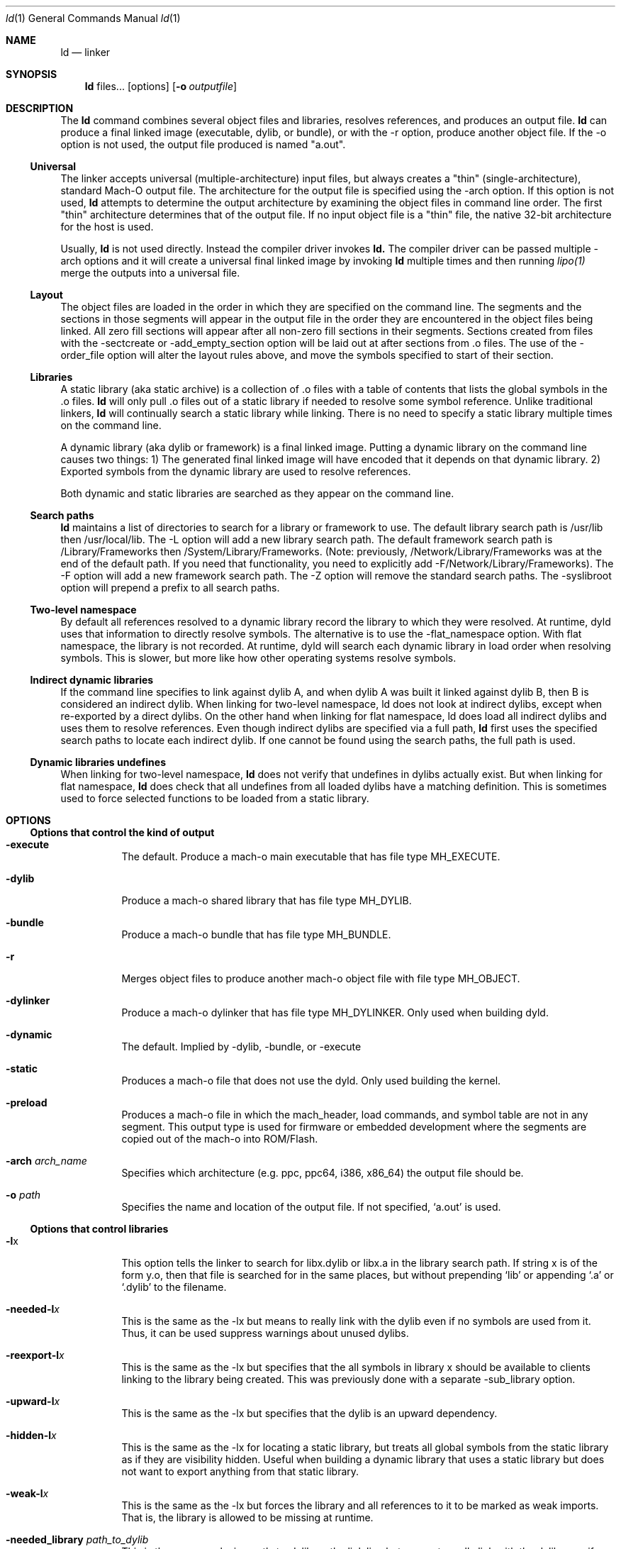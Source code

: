 .Dd September 10, 2020
.Dt ld 1
.Os Darwin
.Sh NAME
.Nm ld
.Nd "linker"
.Sh SYNOPSIS
.Nm
files...
.Op options
.Op Fl o Ar outputfile
.Sh DESCRIPTION
The
.Nm ld
command combines several object files and libraries, resolves references, and
produces an output file.
.Nm ld
can produce a final linked image (executable, dylib, or bundle), or with the -r
option, produce another object file.  If the -o option is not used, the output
file produced is named "a.out".
.Ss Universal
The linker accepts universal (multiple-architecture) input files, but
always creates a "thin" (single-architecture), standard Mach-O output file.
The architecture for the output file is specified using the -arch option.
If this option is not used,
.Nm ld
attempts to determine the output architecture by examining the object
files in command line order.  The first "thin"
architecture determines that of the output file.  If no input
object file is a "thin" file, the native 32-bit architecture for the host is used.
.Pp
Usually,
.Nm ld
is not used directly.  Instead the compiler driver invokes
.Nm ld.
The compiler driver can be passed multiple -arch options and it will create a
universal final linked image by invoking
.Nm ld
multiple times and then running
.Xr lipo(1)
merge the outputs into a universal file.
.Ss Layout
The object files are loaded in the order in which they are specified on the
command line.  The segments and the sections in those segments will appear in
the output file in the order they are encountered in the object files being linked.
All zero fill sections will appear after all non-zero fill sections in their segments.
Sections created from files with the -sectcreate or -add_empty_section option
will be laid out at after sections from .o files. The use of the -order_file option
will alter the layout rules above, and move the symbols specified to start of their section.
.Ss Libraries
A static library (aka static archive) is a collection of .o files with a table of contents
that lists the global symbols in the .o files.
.Nm ld
will only pull .o files out of a static library if needed to resolve some symbol reference.
Unlike traditional linkers,
.Nm ld
will continually search a static library while linking. There is no need to specify a static
library multiple times on the command line.
.Pp
A dynamic library (aka dylib or framework) is a final linked image.  Putting a dynamic
library on the command line causes two things: 1) The generated final linked image
will have encoded that it depends on that dynamic library. 2) Exported symbols from the
dynamic library are used to resolve references.
.Pp
Both dynamic and static libraries are searched as they appear on the command line.
.Ss Search paths
.Nm ld
maintains a list of directories to search for a library or framework to use.  The default
library search path is /usr/lib then /usr/local/lib.  The -L option will add a new library search
path.  The default framework search path is /Library/Frameworks then /System/Library/Frameworks.
(Note: previously, /Network/Library/Frameworks was at the end of the default path.  If you need
that functionality, you need to explicitly add -F/Network/Library/Frameworks).
The -F option will add a new framework search path.  The -Z option will remove
the standard search paths.  The -syslibroot option will prepend a prefix to all search
paths.
.Ss Two-level namespace
By default all references resolved to a dynamic library record the library to which
they were resolved. At runtime, dyld uses that information to directly resolve
symbols.  The alternative is to use the -flat_namespace option.  With flat namespace,
the library is not recorded.  At runtime, dyld will search each dynamic library in load
order when resolving symbols. This is slower, but more like how other operating systems
resolve symbols.
.Ss Indirect dynamic libraries
If the command line specifies to link against dylib A, and when dylib A was built it linked
against dylib B, then B is considered an indirect dylib.
When linking for two-level namespace, ld does not look at indirect dylibs, except when
re-exported by a direct dylibs.  On the other hand when linking for flat namespace,
ld does load all indirect dylibs and uses them to resolve references.
Even though indirect dylibs are specified via a full path,
.Nm ld
first uses the specified search paths to locate each indirect dylib.  If one cannot
be found using the search paths, the full path is used.
.Ss Dynamic libraries undefines
When linking for two-level namespace,
.Nm ld
does not verify that undefines in dylibs actually
exist.  But when linking for flat namespace,
.Nm ld
does check that all undefines from all loaded dylibs have a matching definition.
This is sometimes used to force selected functions to be loaded from a static library.
.Sh OPTIONS
.Ss Options that control the kind of output
.Bl -tag
.It Fl execute
The default.  Produce a mach-o main executable that has file type MH_EXECUTE.
.It Fl dylib
Produce a mach-o shared library that has file type MH_DYLIB.
.It Fl bundle
Produce a mach-o bundle that has file type MH_BUNDLE.
.It Fl r
Merges object files to produce another mach-o object file with file type MH_OBJECT.
.It Fl dylinker
Produce a mach-o dylinker that has file type MH_DYLINKER.  Only used when building dyld.
.It Fl dynamic
The default.  Implied by -dylib, -bundle, or -execute
.It Fl static
Produces a mach-o file that does not use the dyld.  Only used building the kernel.
.It Fl preload
Produces a mach-o file in which the mach_header, load commands, and symbol table are
not in any segment.  This output type is used for firmware or embedded development
where the segments are copied out of the mach-o into ROM/Flash.
.It Fl arch Ar arch_name
Specifies which architecture (e.g. ppc, ppc64, i386, x86_64) the output file should be.
.It Fl o Ar path
Specifies the name and location of the output file.  If not specified, `a.out' is used.
.El
.Ss Options that control libraries
.Bl -tag
.It Fl l Ns x
This option tells the linker to search for libx.dylib or libx.a in the library search path.
If string x is of the form y.o, then that file is searched for in the same places, but without
prepending `lib' or appending `.a' or `.dylib' to the filename.
.It Fl needed-l Ns Ar x
This is the same as the -lx but means to really link with the dylib even if no
symbols are used from it.  Thus, it can be used suppress warnings about unused dylibs.
.It Fl reexport-l Ns Ar x
This is the same as the -lx but specifies that the all symbols in library x should be available to
clients linking to the library being created.  This was previously done with a separate -sub_library option.
.It Fl upward-l Ns Ar x
This is the same as the -lx but specifies that the dylib is an upward dependency.
.It Fl hidden-l Ns Ar x
This is the same as the -lx for locating a static library, but treats all global symbols from the static library
as if they are visibility hidden.  Useful when building a dynamic library that uses a static library but does
not want to export anything from that static library.
.It Fl weak-l Ns Ar x
This is the same as the -lx but forces the library and all references to it to be marked as weak imports.
That is, the library is allowed to be missing at runtime.
.It Fl needed_library Ar path_to_dylib
This is the same as placing path_to_dylib on the link line but means to really link with the dylib even if no
symbols are used from it.  Thus, it can be used suppress warnings about unused dylibs.
.It Fl reexport_library Ar path_to_library
This is the same as listing a file name path to a library on the link line and it specifies that the
all symbols in library path should be available to clients linking to the library being created.
This was previously done with a separate -sub_library option.
.It Fl upward_library Ar path_to_library
This is the same as listing a file name path to a library on the link line but also marks
the dylib as an upward dependency.
.It Fl weak_library Ar path_to_library
This is the same as listing a file name path to a library on the link line except that it forces the
library and all references to it to be marked as weak imports.
.It Fl L Ns dir
Add
.Ar dir
to the list of directories in which to search for libraries.
Directories specified with -L are searched in the order they appear on the command line
and before the default search path. In Xcode4 and later, there can be a space between
the -L and directory.
.It Fl Z
Do not search the standard directories when searching for libraries and frameworks.
.It Fl syslibroot Ar rootdir
Prepend
.Ar rootdir
to all search paths when searching for libraries or frameworks.
.It Fl search_paths_first
This is now the default (in Xcode4 tools).  When processing -lx the linker now searches each directory
in its library search paths for `libx.dylib' then `libx.a' before the moving on to the next path
in the library search path.
.It Fl search_dylibs_first
Changes the searching behavior for libraries.  The default is that when processing -lx the linker
searches each directory in its library search paths for `libx.dylib' then `libx.a'.
This option changes the behavior to first search for a file of the form `libx.dylib' in each directory
in the library search path, then a file of the form `libx.a' is searched for in the library search paths.
This option restores the search behavior of the linker prior to Xcode4.
.It Fl framework Ar name[,suffix]
This option tells the linker to search for `name.framework/name' the framework search path.
If the optional suffix is specified the framework is first searched for the name with the suffix and then without
(e.g. look for `name.framework/name_suffix' first, if not there try `name.framework/name').
.It Fl needed_framework Ar name[,suffix]
This is the same as the -framework name[,suffix] but means to really link with the framework even if no
symbols are used from it.  Thus, it can be used suppress warnings about unused dylibs.
.It Fl weak_framework Ar name[,suffix]
This is the same as the -framework name[,suffix] but forces the framework and all
references to it to be marked as weak imports.  Note: due to a clang optimizations, if functions
are not marked weak, the compiler will optimize out any checks if the function address is NULL.
.It Fl reexport_framework Ar name[,suffix]
This is the same as the -framework name[,suffix] but also specifies that the
all symbols in that framework should be available to clients linking to the library being created.
This was previously done with a separate -sub_umbrella option.
.It Fl upward_framework Ar name[,suffix]
This is the same as the -framework name[,suffix] but also specifies that the
framework is an upward dependency.
.It Fl F Ns dir
Add
.Ar dir
to the list of directories in which to search for frameworks.
Directories specified with -F are searched in the order they appear on the command line
and before the default search path. In Xcode4 and later, there can be a space between
the -F and directory.
.It Fl all_load
Loads all members of static archive libraries.
.It Fl ObjC
Loads all members of static archive libraries that implement an Objective-C class or category.
.It Fl force_load Ar path_to_archive
Loads all members of the specified static archive library.  Note: -all_load forces all members of all
archives to be loaded.  This option allows you to target a specific archive.
.It Fl load_hidden Ar path_to_archive
Uses specified static library as usual, but treats all global symbols from the static library to
as if they are visibility hidden.  Useful when building a dynamic library that uses a static library but does
not want to export anything from that static library.
.It Fl image_suffix Ar suffix
Search for libraries and frameworks with
.Ar suffix
and then without (e.g. look for `name.framework/name_suffix' first, if not there
try `name.framework/name', or `libname_suffix.a' first, if not there try `libname.a').
.El
.Ss Options that control additional content
.Bl -tag
.It Fl sectcreate Ar segname sectname file
The section
.Ar sectname
in the segment
.Ar segname
is created from the contents of file
.Ar file.
If there's a section (segname,sectname) from any other input, the linker will append the content from the file to that section.
.It Fl add_empty_section Ar segname sectname
An empty section named
.Ar sectname
in the segment
.Ar segname.
If any of the inputs contains a section (segname,sectname), that section will be included in the
output, and this option will be ignored.
.It Fl filelist Ar file[,dirname]
Specifies that the linker should link the files listed in
.Ar file .
This is an alternative to listing the files on the command line.
The file names are listed one per line separated only by newlines. (Spaces and tabs are assumed to be part of the file name.)
If the optional directory name,
.Ar dirname
is specified, it is prepended to each name in the list file.
.It Fl dtrace Ar file
Enables dtrace static probes when producing a final linked image.  The file
.Ar file
must be a DTrace script which declares the static probes.
.El
.Ss Options that control optimizations
.Bl -tag
.It Fl dead_strip
Remove functions and data that are unreachable by the entry point or exported symbols.
.It Fl order_file Ar file
Alters the order in which functions and data are laid out.  For each section in the output file,
any symbol in that section that are specified in the order file
.Ar file
is moved to the start of its section and laid out in the same order as in the order file
.Ar file .
Order files are text files with one symbol name per line.  Lines starting with a # are comments.
A symbol name may be optionally preceded with its object file leaf name and a colon (e.g. foo.o:_foo).
This is useful for static functions/data that occur in multiple files.
A symbol name may also be optionally preceded with the architecture (e.g. ppc:_foo or ppc:foo.o:_foo).
This enables you to have one order file that works for multiple architectures.
Literal c-strings may be ordered by by quoting the string (e.g. "Hello, world\\n") in the order file.
.It Fl no_order_inits
When the -order_file option is not used, the linker lays out functions in object file order and
it moves all initializer routines to the start of the __text section and terminator routines
to the end. Use this option to disable the automatic rearrangement of initializers and terminators.
.It Fl no_order_data
By default the linker reorders global data in the __DATA segment so that all global variables that
dyld will need to adjust at launch time will early in the __DATA segment.  This reduces the number
of dirty pages at launch time.  This option disables that optimization.
.It Fl platform_version Ar platform Ar min_version Ar sdk_version
This is set to indicate the platform, oldest supported version of that platform that output is to be
used on, and the SDK that the output was built against.
.Ar platform
is a numeric value as defined in <mach-o/loader.h>, or it may be one of the following strings:
.Bl -tag -compact
.It \(bu macos
.It \(bu ios
.It \(bu tvos
.It \(bu watchos
.It \(bu bridgeos
.It \(bu mac-catalyst
.It \(bu ios-simulator
.It \(bu tvos-simulator
.It \(bu watchos-simulator
.It \(bu driverkit
.El
Specifying a newer min or SDK version enables the linker to assume features of that OS or SDK in the
output file. The format of
.Ar min_version
and
.Ar sdk_version
is a version number such as 10.13 or 10.14
.It Fl macos_version_min Ar version
This is set to indicate the oldest macOS version that that the output is to be used on.  Specifying
a later version enables the linker to assumes features of that OS in the output file.  The format of
.Ar version
is a macOS version number such as 10.9 or 10.14
.It Fl ios_version_min Ar version
This is set to indicate the oldest iOS version that that the output is to be used on.  Specifying
a later version enables the linker to assumes features of that OS in the output file.  The format of
.Ar version
is an iOS version number such as 3.1 or 4.0
.It Fl image_base Ar address
Specifies the preferred load address for a dylib or bundle. The argument
.Ar address
is a hexadecimal number with an optional leading 0x.  By choosing non-overlapping address for all
dylibs and bundles that a program loads, launch time can be improved because dyld will not need to
"rebase" the image (that is, adjust pointers within the image to work at the loaded address).
It is often easier to not use this option, but instead use the rebase(1) tool, and give it a list of dylibs.
It will then choose non-overlapping addresses for the list and rebase them all.
This option is also called -seg1addr for compatibility.
.It Fl no_implicit_dylibs
When creating a two-level namespace final linked image, normally the linker will hoist up public dylibs
that are implicitly linked to make the two-level namespace
encoding more efficient for dyld.  For example, Cocoa re-exports AppKit and AppKit re-exports Foundation.
If you link with -framework Cocoa and use a symbol from Foundation, the linker will implicitly add a load
command to load Foundation and encode the symbol as coming from Foundation.  If you use this option,
the linker will not add a load command for Foundation and encode the symbol as coming from Cocoa.  Then
at runtime dyld will have to search Cocoa and AppKit before finding the symbol in Foundation.
.It Fl exported_symbols_order Ar file
When targeting Mac OS X 10.6 or later, the format of the exported symbol information can be optimized to
make lookups of popular symbols faster.  This option is used to pass a file containing a list of
the symbols most frequently used by clients of the dynamic library being built. Not all exported symbols
need to be listed.
.It Fl no_zero_fill_sections
By default the linker moves all zero fill sections to the end of the __DATA segment and configures
them to use no space on disk.  This option suppresses that optimization, so zero-filled data occupies
space on disk in a final linked image.
.It Fl merge_zero_fill_sections
Causes all zero-fill sections in the __DATA segment to be merged into one __zerofill section.
.It Fl no_branch_islands
Disables linker creation of branch islands which allows images to be created that are larger than the
maximum branch distance. Useful with -preload when code is in multiple sections but all are within
the branch range.
.El
.Ss Options when creating a dynamic library (dylib)
.Bl -tag
.It Fl install_name Ar name
Sets an internal "install path" (LC_ID_DYLIB) in a dynamic library. Any clients linked against the library
will record that path as the way dyld should locate this library.  If this option is not specified, then
the -o path will be used.  This option is also called -dylib_install_name for compatibility.
.It Fl mark_dead_strippable_dylib
Specifies that the dylib being built can be dead strip by any client.  That is, the dylib has
no initialization side effects.  So if a client links against the dylib, but never uses
any symbol from it, the linker can optimize away the use of the dylib.
.It Fl compatibility_version Ar number
Specifies the compatibility version number of the library.  When a library is loaded by dyld, the
compatibility version is checked and if the program's version is greater that the library's version, it is an error.
The format of
.Ar number
is X[.Y[.Z]] where X must be a positive non-zero number less than or equal to 65535,
and .Y and .Z are optional and if present must be non-negative numbers less than or equal to 255.
If the compatibility version number is not specified, it has a value of 0 and no checking is done when the library is used.
This option is also called -dylib_compatibility_version for compatibility.
.It Fl current_version Ar number
Specifies the current version number of the library. The current version of the library can be obtained
programmatically by the user of the library so it can determine exactly which version of the library it is using.
The format of
.Ar number
is X[.Y[.Z]] where X must be a positive non-zero number less than or equal to 65535,
and .Y and .Z are optional and if present must be non-negative numbers less than or equal to 255.
If the version number is not specified, it has a value of 0.
This option is also called -dylib_current_version for compatibility.
.El
.Ss Options when creating a main executable
.Bl -tag
.It Fl pie
This makes a special kind of main executable that is position independent (PIE).  On Mac OS X 10.5 and later, the OS
the OS will load a PIE at a random address each time it is executed.  You cannot create a PIE from .o files compiled
with -mdynamic-no-pic.  That means the codegen is less optimal, but the address randomization adds some
security. When targeting Mac OS X 10.7 or later PIE is the default for main executables.
.It Fl no_pie
Do not make a position independent executable (PIE).  This is the default, when targeting 10.6 and earlier.
.It Fl pagezero_size Ar size
By default the linker creates an unreadable segment starting at address zero named __PAGEZERO.  Its existence
will cause a bus error if a NULL pointer is dereferenced.  The argument
.Ar size
is a hexadecimal number with an optional leading 0x.  If
.Ar size
is zero, the linker will not generate a page zero segment.  By default on 32-bit architectures the page zero size
is 4KB.  On 64-bit architectures, the default size is 4GB.
.It Fl stack_size Ar size
Specifies the maximum stack size for the main thread in a program.  Without this option a program has a 8MB stack.
The argument
.Ar size
is a hexadecimal number with an optional leading 0x. The
.Ar size
should be a multiple of the architecture's page size (4KB or 16KB).
.It Fl allow_stack_execute
Marks executable so that all stacks in the task will be given stack execution privilege. This includes pthread stacks. This option is only valid when targeting architectures that support stack execution (i.e. Intel).
.It Fl export_dynamic
Preserves all global symbols in main executables during LTO.  Without this option, Link Time Optimization
is allowed to inline and remove global functions. This option is used when a main executable may load
a plug-in which requires certain symbols from the main executable.
.El
.Ss Options when creating a bundle
.Bl -tag
.It Fl bundle_loader Ar executable
This specifies the
.Ar executable
that will be loading the bundle output file being linked.
Undefined symbols from the bundle are checked against the specified
.Ar executable
like it was one of the
dynamic libraries the bundle was linked with.
.El
.Ss Options when creating an object file
.Bl -tag
.It Fl keep_private_externs
Don't turn private external (aka visibility=hidden) symbols into static symbols,
but rather leave them as private external in the resulting object file.
.It Fl d
Force definition of common symbols.  That is, transform tentative definitions into real definitions.
.El
.Ss Options that control symbol resolution
.Bl -tag
.It Fl exported_symbols_list Ar filename
The specified
.Ar filename
contains a list of global symbol names that will remain as global symbols in the output file.
All other global symbols will be treated as if they were marked as __private_extern__ (aka visibility=hidden)
and will not be global in the output file. The symbol names listed in filename must be one per line.
Leading and trailing white space are not part of the symbol name.
Lines starting with # are ignored, as are lines with only white space.
Some wildcards (similar to shell file matching) are supported.  The * matches zero or more characters.
The ? matches one character.  [abc] matches one character which must be an 'a', 'b', or 'c'.  [a-z] matches
any single lower case letter from 'a' to 'z'.
.It Fl exported_symbol Ar symbol
The specified
.Ar symbol
is added to the list of global symbols names that will remain as global symbols in the output file.  This
option can be used multiple times.  For short lists, this can be more convenient than creating a file and using
-exported_symbols_list.
.It Fl unexported_symbols_list Ar file
The specified
.Ar filename
contains a list of global symbol names that will not remain as global symbols in the output file.
The symbols will be treated as if they were marked as __private_extern__ (aka visibility=hidden) and will not be global
in the output file. The symbol names listed in filename must be one per line.
Leading and trailing white space are not part of the symbol name.
Lines starting with # are ignored, as are lines with only white space.
Some wildcards (similar to shell file matching) are supported.  The * matches zero or more characters.
The ? matches one character.  [abc] matches one character which must be an 'a', 'b', or 'c'.  [a-z] matches
any single lower case letter from 'a' to 'z'.
.It Fl unexported_symbol Ar symbol
The specified
.Ar symbol
is added to the list of global symbols names that will not remain as global symbols in the output file.  This
option can be used multiple times.  For short lists, this can be more convenient than creating a file and using
-unexported_symbols_list.
.It Fl reexported_symbols_list Ar file
The specified
.Ar filename
contains a list of symbol names that are implemented in a dependent dylib and should be re-exported
through the dylib being created.
.It Fl alias Ar symbol_name Ar alternate_symbol_name
Create an alias named
.Ar alternate_symbol_name
for the symbol
.Ar symbol_name .
By default the alias symbol has global visibility.  This option was previous the -idef:indir option.
.It Fl alias_list Ar filename
The specified
.Ar filename
contains a list of aliases. The symbol name and its alias are on one line, separated by whitespace.
Lines starting with # are ignored.
.It Fl flat_namespace
Alters how symbols are resolved at build time and runtime.  With -two_levelnamespace (the default), the linker
only searches dylibs on the command line for symbols, and records in which dylib they were found.  With -flat_namespace,
the linker searches all dylibs on the command line and all dylibs those original dylibs depend on.  The linker
does not record which dylib an external symbol came from, so at runtime dyld again searches all images and uses
the first definition it finds.  In addition, any undefines in loaded flat_namespace dylibs must be resolvable
at build time.
.It Fl u Ar symbol_name
Specified that symbol
.Ar symbol_name
must be defined for the link to succeed.  This is useful to force selected functions to be loaded
from a static library.
.It Fl U Ar symbol_name
Specified that it is ok for
.Ar symbol_name
to have no definition.  With -two_levelnamespace, the resulting symbol will be marked dynamic_lookup which
means dyld will search all loaded images.
.It Fl undefined Ar treatment
Specifies how undefined symbols are to be treated. Options are: error, warning, suppress, or dynamic_lookup.  The
default is error.
.It Fl rpath Ar path
Add
.Ar path
to the runpath search path list for image being created.  At runtime, dyld uses the runpath when searching
for dylibs whose load path begins with @rpath/.
.It Fl commons Ar treatment
Specifies how commons (aka tentative definitions) are resolved with respect to dylibs.  Options are:
ignore_dylibs, use_dylibs, error.  The default is ignore_dylibs which means the linker will turn a tentative
definition in an object file into a real definition and not even check dylibs for conflicts.  The dylibs
option means the linker should check linked dylibs for definitions and use them to replace tentative definitions
from object files.  The error option means the linker should issue an error whenever a tentative definition in an
object file conflicts with an external symbol in a linked dylib.  See also -warn_commons.
.El
.Ss Options for introspecting the linker
.Bl -tag
.It Fl why_load
Log why each object file in a static library is loaded. That is, what symbol was needed.  Also called -whyload
for compatibility.
.It Fl why_live Ar symbol_name
Logs a chain of references to
.Ar symbol_name .
Only applicable with -dead_strip .
It can help debug why something that you think should be dead strip removed is not removed.
See -exported_symbols_list for syntax and use of wildcards.
.It Fl print_statistics
Logs information about the amount of memory and time the linker used.
.It Fl t
Logs each file (object, archive, or dylib) the linker loads.  Useful for debugging problems with search paths where the wrong library is loaded.
.It Fl whatsloaded
Logs just object files the linker loads.
.It Fl order_file_statistics
Logs information about the processing of a -order_file.
.It Fl map Ar map_file_path
Writes a map file to the specified path which details all symbols and their addresses in the output image.
.El
.Ss Options for controlling symbol table optimizations
.Bl -tag
.It Fl S
Do not put debug information (STABS or DWARF) in the output file.
.It Fl x
Do not put non-global symbols in the output file's symbol table. Non-global symbols are useful when debugging and
getting symbol names in back traces, but are not used at runtime. If -x is used with -r
non-global symbol names are not removed, but instead replaced with a unique, dummy name
that will be automatically removed when linked into a final linked image.  This
allows dead code stripping, which uses symbols to break up code and data, to
work properly and provides the security of having source symbol names removed.
.It Fl non_global_symbols_strip_list Ar filename
The specified
.Ar filename
contains a list of non-global symbol names that should be removed from the output file's symbol table.  All other
non-global symbol names will remain in the output files symbol table. See -exported_symbols_list for syntax and use
of wildcards.
.It Fl non_global_symbols_no_strip_list Ar filename
The specified
.Ar filename
contains a list of non-global symbol names that should be remain in the output file's symbol table.  All other
symbol names will be removed from the output file's symbol table. See -exported_symbols_list for syntax and use
of wildcards.
.It Fl oso_prefix Ar prefix-path
When generating the debug map, the linker will remove the specified
.Ar prefix-path
from the path in OSO symbols. This can be used so to help build servers generate identical binaries.
.El
.Ss Options for Bitcode build flow
.Bl -tag
.It Fl bitcode_bundle
Generates an embedded bitcode bundle in the output binary. The bitcode bundle is embedded in __LLVM, __bundle section.
This option requires all the object files, static libraries and user frameworks/dylibs contain bitcode.
Note: not all the linker options are supported to use together with -bitcode_bundle.
.It Fl bitcode_hide_symbols
Specifies this option together with -bitcode_bundle to hide all non-exported symbols from output bitcode bundle.
The hide symbol process might not be reversible. To obtain a reverse mapping file to recover all the symbols, use
-bitcode_symbol_map option.
.It Fl bitcode_symbol_map Ar path
Specifies the output for bitcode symbol reverse mapping (.bcsymbolmap). If
.Ar path
is an existing directory, UUID.bcsymbolmap will be written to that directory.
Otherwise, the reverse map will be written to a file at
.Ar path .
.El
.Ss Rarely used Options
.Bl -tag
.It @response_file_path
Inserts contents of file at response_file_path into arguments. This allows for linker command line args to be
store in a file.  Note: ld is normally invoked through clang, and clang also interprets @file on the command line.
To have clang ignore the @file and pass it through to ld, use -Wl,@file.
.It Fl v
Prints the version of the linker.
.It Fl adhoc_codesign
Directs the linker to add an ad-hoc codesignature to the output file. The default for Apple Silicon binaries
is to be ad-hoc codesigned.
.It Fl no_adhoc_codesign
Directs the linker to not add ad-hoc codesignature to the output file, even for Apple Silicon binaries.
.It Fl version_details
Prints the version info about the linker in JSON
.It Fl no_weak_imports
Error if any symbols are weak imports (i.e. allowed to be unresolved (NULL) at runtime). Useful for config based
projects that assume they are built and run on the same OS version.
.It Fl no_deduplicate
Don't run deduplication pass in linker
.It Fl verbose_deduplicate
Prints names of functions that are eliminated by deduplication and total code savings size.
.It Fl no_inits
Error if the output contains any static initializers
.It Fl no_warn_inits
Do not warn if the output contains any static initializers
.It Fl debug_variant
Do not warn about issues that are only problems for binaries shipping to customers.
.It Fl unaligned_pointers Ar treatment
Specifies how unaligned pointers in __DATA segments should be handled. Options are: 'warning', 'error', or 'suppress'.
The default for arm64e is 'error' and for all other architectures it is 'suppress'.
.It Fl dirty_data_list Ar filename
Specifies a file containing the names of data symbols likely to be dirtied.
If the linker is creating a __DATA_DIRTY segment, those symbols will be moved
to that segment.
.It Fl max_default_common_align Ar value
Any common symbols (aka tentative definitions, or uninitialized (zeroed) variables) that have no explicit alignment
are normally aligned to their next power of two size (e.g. a 240 byte array is 256 aligned).
This option lets you reduce the max alignment.  For instance, a value of 0x40 would reduce
the alignment for a 240 byte array to 64 bytes (instead of 256). The value specified must be a hexadecimal power of two
If -max_default_common_align is not used, the default alignment is already
limited to 0x8 (2^3) bytes for -preload and 0x8000 (2^15) for all other output types.
.It Fl move_to_rw_segment Ar segment_name Ar filename
Moves data symbols to another segment.  The command line option specifies the
target segment name and a path to a file containing a list of symbols to move.
Comments can be added to the symbol file by starting a line with a #.
If there are multiple instances of a symbol name (for instance a "static int foo=5;" in multiple files)
the symbol name in the symbol list file can be prefixed with the object file name
(e.g. "init.o:_foo") to move a specific instance.
.It Fl move_to_ro_segment Ar segment_name Ar filename
Moves code symbols to another segment.  The command line option specifies the
target segment name and a path to a file containing a list of symbols to move.
Comments can be added to the symbol file by starting a line with a #.
If there are multiple instances of a symbol name (for instance a "static int foo() {}" in multiple files)
the symbol name in the symbol list file can be prefixed with the object file name
(e.g. "init.o:_foo") to move a specific instance.
.It Fl rename_section Ar orgSegment orgSection newSegment newSection
Renames section orgSegment/orgSection to newSegment/newSection.
.It Fl rename_segment Ar orgSegment newSegment
Renames all sections with orgSegment segment name to have newSegment segment name.
.It Fl trace_symbol_layout
For using in debugging -rename_section, -rename_segment, -move_to_ro_segment, and -move_to_rw_segment.
This option prints out a line show where and why each symbol was moved.
Note: These options do chain.  For each symbol, the linker first checks
-move_to_ro_segment and -move_to_rw_segment. Next it applies any -rename_section options,
and lastly and -rename_segment options.
.It Fl section_order Ar segname Ar colon_separated_section_list
Only for use with -preload.  Specifies the order that sections with the specified segment should be layout out.
For example: "-section_order __ROM __text:__const:__cstring".
.It Fl segment_order Ar colon_separated_segment_list
Only for use with -preload.  Specifies the order segments should be layout out.
For example: "-segment_order __ROM:__ROM2:__RAM".
.It Fl allow_heap_execute
Normally i386 main executables will be marked so that the Mac OS X 10.7 and later kernel
will only allow pages with the x-bit to execute instructions. This option overrides that
behavior and allows instructions on any page to be executed.
.It Fl application_extension
Specifies that the code is being linked for use in an application extension.  The linker
will then validate that any dynamic libraries linked against are safe for use in
application extensions.
.It Fl no_application_extension
Specifies that the code is being linked is not safe for use in an application extension.
For instance, can be used when creating a framework that should not be used in
an application extension.
.It Fl fatal_warnings
Causes the linker to exit with a non-zero value if any warnings were emitted.
.It Fl no_eh_labels
Normally in -r mode, the linker produces .eh labels on all FDEs in the __eh_frame section.
This option suppresses those labels.  Those labels are not needed by the Mac OS X 10.6
linker but are needed by earlier linker tools.
.It Fl warn_compact_unwind
When producing a final linked image, the linker processes the __eh_frame section and
produces an __unwind_info section. Most FDE entries in the __eh_frame can be represented
by a 32-bit value in the __unwind_info section.  The option issues a warning for
any function whose FDE cannot be expressed in the compact unwind format.
.It Fl warn_weak_exports
Issue a warning if the resulting final linked image contains weak external symbols. Such
symbols require dyld to do extra work at launch time to coalesce those symbols.
.It Fl no_weak_exports
Issue an erro if the resulting final linked image contains weak external symbols. Such
symbols require dyld to do extra work at launch time to coalesce those symbols.
.It Fl objc_gc_compaction
Marks the Objective-C image info in the final linked image with the bit that says that the
code was built to work the compacting garbage collection.
.It Fl objc_gc
Verifies all code was compiled with -fobjc-gc or -fobjc-gc-only.
.It Fl objc_gc_only
Verifies all code was compiled with -fobjc-gc-only.
.It Fl warn_unused_dylibs
Warn about dylibs that are linked by no symbols are used from them.
.It Fl no_warn_unused_dylibs
Don't warn about dylibs that are linked by no symbols are used from them.
.It Fl dead_strip_dylibs
Remove dylibs that are unreachable by the entry point or exported symbols. That is,
suppresses the generation of load command commands for dylibs which supplied no
symbols during the link. This option should not be used when linking against a dylib which
is required at runtime for some indirect reason such as the dylib has an important initializer.
.It Fl allow_sub_type_mismatches
Normally the linker considers different cpu-subtype for ARM (e.g. armv4t and armv6) to be different
different architectures that cannot be mixed at build time.  This option relaxes that requirement,
allowing you to mix object files compiled for different ARM subtypes.
.It Fl no_uuid
Do not generate an LC_UUID load command in the output file.  Be warned that binaries without UUIDs
may cause the debugger and crash reporting tools to be unable to track and inspect the binary.
.It Fl random_uuid
Generate a random LC_UUID load command in the output file. By default the linker generates the UUID
of the output file based on a hash of the output file's content. But for very large output files, the
hash can slow down the link. Using a hash based UUID is important for reproducible builds, but if you
are just doing rapid debug builds, using -random_uuid may improve turn around time.
.It Fl root_safe
Sets the MH_ROOT_SAFE bit in the mach header of the output file.
.It Fl setuid_safe
Sets the MH_SETUID_SAFE bit in the mach header of the output file.
.It Fl interposable
Indirects access to all to exported symbols when creating a dynamic library.
.It Fl init Ar symbol_name
The specified symbol_name will be run as the first initializer.   Only used when creating a dynamic library.
.It Fl sub_library Ar library_name
The specified dylib will be re-exported. For example the library_name for /usr/lib/libobjc_profile.A.dylib would be libobjc.
Only used when creating a dynamic library.
.It Fl sub_umbrella Ar framework_name
The specified framework will be re-exported.  Only used when creating a dynamic library.
.It Fl allowable_client Ar name
Restricts what can link against the dynamic library being created.  By default any code
can link against any dylib. But if a dylib is supposed to be private to a small
set of clients, you can formalize that by adding a -allowable_client for each client.
If a client is libfoo.1.dylib its -allowable_client name would be "foo".  If a
client is Foo.framework its -allowable_client name would be "Foo".  For the degenerate
case where you want no one to ever link against a dylib, you can set the
-allowable_client to "!".
.It Fl client_name Ar name
Enables a bundle to link against a dylib that was built with -allowable_client.
The name specified must match one of the -allowable_client names specified when the dylib was created.
.It Fl umbrella Ar framework_name
Specifies that the dylib being linked is re-exported through an umbrella framework of the specified name.
.It Fl headerpad Ar size
Specifies the minimum space for future expansion of the load commands.  Only useful if intend to run
install_name_tool to alter the load commands later. Size is a hexadecimal number.
.It Fl headerpad_max_install_names
Automatically adds space for future expansion of load commands such that all paths could expand to MAXPATHLEN.
Only useful if intend to run install_name_tool to alter the load commands later.
.It Fl bind_at_load
Sets a bit in the mach header of the resulting binary which tells dyld to bind all symbols when the binary is loaded, rather than lazily.
.It Fl force_flat_namespace
Sets a bit in the mach header of the resulting binary which tells dyld to not only use flat namespace for the binary,
but force flat namespace binding on all dylibs and bundles loaded in the process.  Can only be used when linking main executables.
.It Fl sectalign Ar segname Ar sectname Ar value
The section named sectname in the segment segname will have its alignment set to value, where value is a hexadecimal
number that must be an integral power of 2.
.It Fl stack_addr Ar address
Specifies the initial address of the stack pointer value, where value is a hexadecimal number rounded to a page boundary.
.It Fl segprot Ar segname Ar max_prot Ar init_prot
Specifies the maximum and initial virtual memory protection of the named segment, name, to be max and init ,respectively.
The values for max and init are any combination of the characters `r' (for read), `w' (for write), `x' (for execute) and `-' (no access).
.It Fl seg_addr_table Ar filename
Specifies a file containing base addresses for dynamic libraries.  Each line of the file is a hexadecimal base address
followed by whitespace then the install name of the corresponding dylib. The # character denotes a comment.
.It Fl segs_read_write_addr Ar address
Allows a dynamic library to be built where the read-only and read-write segments are not contiguous.  The address
specified is a hexadecimal number that indicates the base address for the read-write segments.
.It Fl segs_read_only_addr Ar address
Allows a dynamic library to be built where the read-only and read-write segments are not contiguous.  The address
specified is a hexadecimal number that indicates the base address for the read-only segments.
.It Fl segaddr Ar name Ar address
Specifies the starting address of the segment named name to be address. The address must be a hexadecimal number
that is a multiple of 4K page size.
.It Fl seg_page_size Ar name Ar size
Specifies the page size used by the specified segment.  By default the page size is 4096 for all segments.
The linker will lay out segments such that size of a segment is always an even multiple of its page size.
.It Fl dylib_file Ar install_name:file_name
Specifies that a dynamic shared library is in a different location than its standard location. Use this option
when you link with a library that is dependent on a dynamic library, and the dynamic library is in a location other
than its default location. install_name specifies the path where the library normally resides. file_name specifies
the path of the library you want to use instead. For example, if you link to a library that depends upon the dynamic
library libsys and you have libsys installed in a nondefault location, you would use this option:
-dylib_file /lib/libsys_s.A.dylib:/me/lib/libsys_s.A.dylib.
.It Fl prebind
The created output file will be in the prebound format.  This was used in Mac OS X 10.3 and earlier to improve launch performance.
.It Fl weak_reference_mismatches Ar treatment
Specifies what to do if a symbol is weak-imported in one object file but not weak-imported in another.  The valid
treatments are: error, weak, or non-weak.  The default is non-weak.
.It Fl read_only_relocs Ar treatment
Enables the use of relocations which will cause dyld to modify (copy-on-write) read-only pages.  The compiler will
normally never generate such code.
.It Fl force_cpusubtype_ALL
The is only applicable with -arch ppc.  It tells the linker to ignore the PowerPC cpu requirements (e.g. G3, G4 or G5) encoded
in the object files and mark the resulting binary as runnable on any PowerPC cpu.
.It Fl dylinker_install_name Ar path
Only used when building dyld.
.It Fl no_arch_warnings
Suppresses warning messages about files that have the wrong architecture for the -arch flag
.It Fl arch_errors_fatal
Turns into errors, warnings about files that have the wrong architecture for the -arch flag.
.It Fl e Ar symbol_name
Specifies the entry point of a main executable.  By default the entry name is "start" which is found in crt1.o which contains
the glue code need to set up and call main().
.It Fl w
Suppress all warning messages
.It Fl final_output Ar name
Specifies the install name of a dylib if -install_name is not used.  This option is used by compiler driver when it is invoked
with multiple -arch arguments.
.It Fl arch_multiple
Specifies that the linker should augment error and warning messages with the architecture name.  This option is used by compiler
driver when it is invoked with multiple -arch arguments.
.It Fl twolevel_namespace_hints
Specifies that hints should be added to the resulting binary that can help speed up runtime binding by dyld as long as the
libraries being linked against have not changed.
.It Fl dot Ar path
Create a file at the specified path containing a graph of symbol dependencies.  The .dot file can be viewed in GraphViz.
.It Fl keep_relocs
Add section based relocation records to a final linked image.  These relocations are ignored at runtime by dyld.
.It Fl warn_stabs
Print a warning when the linker cannot do a BINCL/EINCL optimization because the compiler put a bad stab symbol inside
a BINCL/EINCL range.
.It Fl warn_commons
Print a warning whenever a tentative definition in an object file is found and a external symbol by the same name
is also found in a linked dylib.  This often means that the extern keyword is missing from a variable declaration
in a header file.
.It Fl read_only_stubs
[i386 only] Makes the __IMPORT segment of a final linked images read-only.  This option makes a program slightly more
secure in that the JMP instructions in the i386 fast stubs cannot be easily overwritten by malicious code.  The downside
is the dyld must use mprotect() to temporarily make the segment writable while it is binding the stubs.
.It Fl slow_stubs
[i386 only]  Instead of using single JMP instruction stubs, the linker creates code in the __TEXT segment which
calls through a lazy pointer in the __DATA segment.
.It Fl interposable_list Ar filename
The specified
.Ar filename
contains a list of global symbol names that should always be accessed indirectly.  For instance, if libSystem.dylib
is linked such that _malloc is interposable, then calls to malloc() from within libSystem will go through a dyld
stub and could potentially indirected to an alternate malloc.  If libSystem.dylib were built without making _malloc
interposable then if _malloc was interposed at runtime, calls to malloc from with libSystem would be missed
(not interposed) because they would be direct calls.
.It Fl no_function_starts
By default the linker creates a compress table of function start addresses in the LINKEDIT of
final linked image.  This option disables that behavior.
.It Fl no_objc_category_merging
By default when producing final linked image, the linker will optimize Objective-C classes by merging
any categories on a class into the class.  Both the class and its categories must be defined in the image
being linked for the optimization to occur.  Using this option disables that behavior.
.It Fl objc_relative_method_lists
By default when producing final linked image, if targeting a new enough OS version, the linker will rewrite
ObjC method lists from the tradition three pointers to use three read-only delta pointers. This option
allows you to force the use of relative method lists even though the OS version is too low.
.It Fl no_objc_relative_method_lists
By default when producing final linked image, if targeting a new enough OS version, the linker will rewrite
ObjC method lists from the tradition three pointers to use three read-only delta pointers. This option
allows you to force the use of traditional three pointer method lists.
.It Fl object_path_lto Ar filename
When performing Link Time Optimization (LTO) and a temporary mach-o object file is needed, if this
option is used, the temporary file will be stored at the specified path and remain after the link
is complete.  Without the option, the linker picks a path and deletes the object file before the linker
tool completes, thus tools such as the debugger or dsymutil will not be able to access the DWARF debug
info in the temporary object file.
.It Fl lto_library Ar path
When performing Link Time Optimization (LTO), the linker normally loads libLTO.dylib relative to the linker
binary (../lib/libLTO.dylib). This option allows the user to specify the path to a specific libLTO.dylib
to load instead.
.It Fl cache_path_lto Ar path
When performing Incremental Link Time Optimization (LTO), use this directory as a cache for incremental rebuild.
.It Fl prune_interval_lto Ar seconds
When performing Incremental Link Time Optimization (LTO), the cache will pruned after the specified interval. A value 0
will force pruning to occur and a value of -1 will disable pruning.
.It Fl prune_after_lto Ar seconds
When pruning the cache for Incremental Link Time Optimization (LTO), the cache entries are removed after the
specified interval.
.It Fl max_relative_cache_size_lto Ar percent
When performing Incremental Link Time Optimization (LTO), the cache will be pruned to not go over this percentage
of the free space. I.e. a value of 100 would indicate that the cache may fill the disk, and a value of 50 would
indicate that the cache size will be kept under the free disk space.
.It Fl fixup_chains_section
For use with -static or -preload when -pie is used.  Tells the linker to add a __TEXT,__chain_starts
section which starts with a dyld_chained_starts_offsets struct which specifies the pointer format
and the offsets to the start of every fixup chain.
.It Fl threaded_starts_section
For arm64e only.  For use with -static or -preload when -pie is used.  Tells the linker to add a __TEXT,__thread_starts
section which starts with a 32-bit flag field, followed by an array 32-bit values.  Each value is
the offset to the start of a fixup chain. This option is deprecated.
.It Fl page_align_data_atoms
During development, this option can be used to space out all global variables so each is on a separate page.
This is useful when analyzing dirty and resident pages.  The information can then be used to create an
order file  to cluster commonly used/dirty globals onto the same page(s).
.It Fl not_for_dyld_shared_cache
Normally, the linker will add extra info to dylibs with -install_name starting with /usr/lib or
/System/Library/ that allows the dylib to be placed into the dyld shared cache.  Adding this option
tells the linker to not add that extra info.
.It Fl search_in_sparse_frameworks
For use when linking against versioned frameworks that do not have a normal variant.
By default when -framework Foo,_suffix is used, the linker will follow Foo.framework/Foo if it is a symbolic link, append _suffix and search for a file with that path.
When this option is used, the linker will also search for Foo.framework/Versions/Current/Foo_suffix.
.El
.Ss Obsolete Options
.Bl -tag
.It Fl segalign Ar value
All segments must be page aligned.
.It Fl seglinkedit
Object files (MH_OBJECT) with a LINKEDIT segment are no longer supported. This option is obsolete.
.It Fl noseglinkedit
This is the default.  This option is obsolete.
.It Fl fvmlib
Fixed VM shared libraries (MH_FVMLIB) are no longer supported. This option is obsolete.
.It Fl sectobjectsymbols Ar segname Ar sectname
Adding a local label at a section start is no longer supported.  This option is obsolete.
.It Fl nofixprebinding
The MH_NOFIXPREBINDING bit of mach_headers has been ignored since Mac OS X 10.3.9.  This option is obsolete.
.It Fl noprebind_all_twolevel_modules
Multi-modules in dynamic libraries have been ignored at runtime since Mac OS X 10.4.0.  This option is obsolete.
.It Fl prebind_all_twolevel_modules
Multi-modules in dynamic libraries have been ignored at runtime since Mac OS X 10.4.0.  This option is obsolete.
.It Fl prebind_allow_overlap
When using -prebind, the linker allows overlapping by default, so this option is obsolete.
.It Fl noprebind
LD_PREBIND is no longer supported as a way to force on prebinding, so there no longer needs to
be a command line way to override LD_PREBIND.  This option is obsolete.
.It Fl sect_diff_relocs Ar treatment
This option was an attempt to warn about linking .o files compiled without -mdynamic-no-pic into
a main executable, but the false positive rate generated too much noise to make the option useful.
This option is obsolete.
.It Fl run_init_lazily
This option was removed in Mac OS X 10.2.
.It Fl single_module
This is now the default so does not need to be specified.
.It Fl multi_module
Multi-modules in dynamic libraries have been ignored at runtime since Mac OS X 10.4.0.  This option is obsolete.
.It Fl no_dead_strip_inits_and_terms
The linker never dead strips initialization and termination routines.  They are considered "roots" of the dead strip graph.
.It Fl A Ar basefile
Obsolete incremental load format.  This option is obsolete.
.It Fl b
Used with -A option to strip base file's symbols.  This option is obsolete.
..It Fl M
Obsolete option to produce a load map.  Use -map option instead.
.It Fl Sn
Don't strip any symbols.  This is the default.  This option is obsolete.
.It Fl Si
Optimize stabs debug symbols to remove duplicates.  This is the default.  This option is obsolete.
.It Fl Sp
Write minimal stabs which causes the debugger to open and read the original .o file for full stabs.
This style of debugging is obsolete in Mac OS X 10.5.  This option is obsolete.
.It Fl X
Strip local symbols that begin with 'L'.  This is the default.  This option is obsolete.
.It Fl s
Completely strip the output, including removing the symbol table.  This file format variant is no longer supported.
This option is obsolete.
.It Fl m
Don't treat multiple definitions as an error.  This is no longer supported. This option is obsolete.
.It Fl y Ns symbol
Display each file in which
.Ar symbol
is used.  This was previously used to debug where an undefined symbol was used, but the linker now
automatically prints out all usages.  The -why_live option can also be used to display what kept
a symbol from being dead striped.  This option is obsolete.
.It Fl Y Ar number
Used to control how many occurrences of each symbol specified with -y would be shown.  This option is obsolete.
.It Fl nomultidefs
Only used when linking an umbrella framework.  Sets the MH_NOMULTIDEFS bit in the mach_header.  The MH_NOMULTIDEFS
bit has been obsolete since Mac OS X 10.4.  This option is obsolete.
.It Fl multiply_defined_unused Ar treatment
Previously provided a way to warn or error if any of the symbol definitions in the output file matched any
definitions in dynamic library being linked.  This option is obsolete.
.It Fl multiply_defined Ar treatment
Previously provided a way to warn or error if any of the symbols used from a dynamic library were also
available in another linked dynamic library.  This option is obsolete.
.It Fl private_bundle
Previously prevented errors when -flat_namespace, -bundle, and -bundle_loader were used and the bundle
contained a definition that conflicted with a symbol in the main executable.  The linker no longer
errors on such conflicts.  This option is obsolete.
.It Fl noall_load
This is the default.  This option is obsolete.
.It Fl seg_addr_table_filename Ar path
Use
.Ar path
instead of the install name of the library for matching an entry in the seg_addr_table.  This option is obsolete.
.It Fl sectorder Ar segname sectname orderfile
Replaced by more general -order_file option.
.It Fl sectorder_detail
Produced extra logging about which entries from a sectorder entries were used.  Replaced by -order_file_statistics.
This option is obsolete.
.It Fl lazy_framework Ar name[,suffix]
This is the same as the -framework name[,suffix] except that the linker will
construct glue code so that the framework is not
loaded until the first function in it is called.  You cannot directly access
data or Objective-C classes in a framework linked this way. This option
is deprecated.
.It Fl lazy-l Ns Ar x
This is the same as the -lx but it is only for shared libraries and the linker
will construct glue code so that the shared library is not loaded until
the first function in it is called. This option is deprecated.
.It Fl lazy_library Ar path_to_library
This is the same as listing a file name path to a shared library on the link line
except that the linker will construct glue code so that the shared library is not
loaded until the first function in it is called. This option is deprecated.
.El
.Sh SEE ALSO
as(1), ar(1), cc(1), nm(1), otool(1) lipo(1),
arch(3), dyld(3), Mach-O(5), strip(1), rebase(1)

